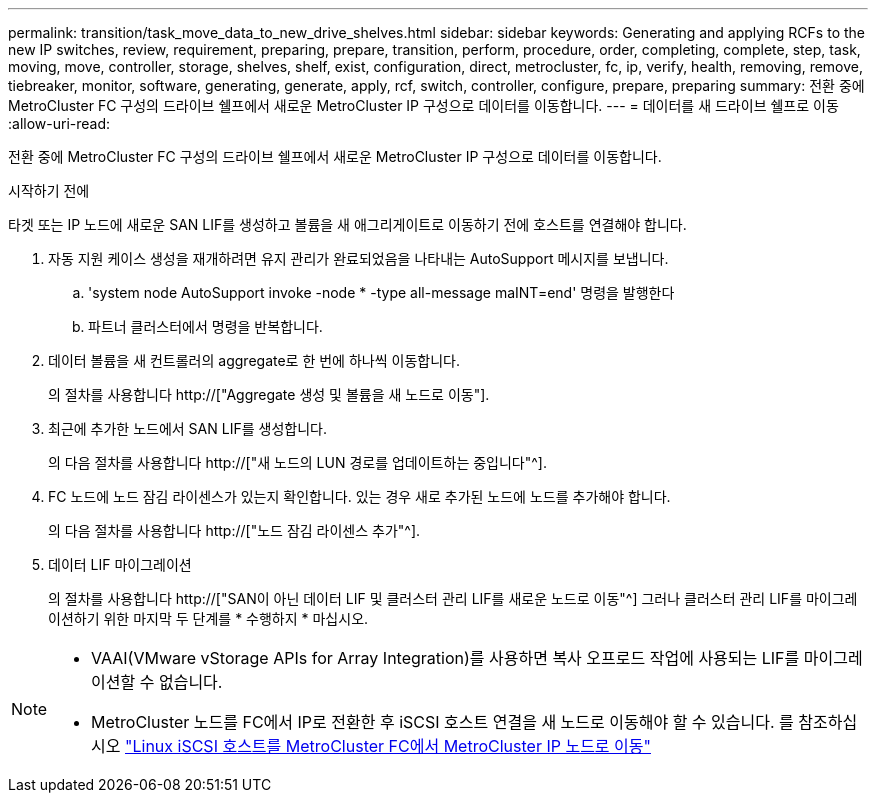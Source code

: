 ---
permalink: transition/task_move_data_to_new_drive_shelves.html 
sidebar: sidebar 
keywords: Generating and applying RCFs to the new IP switches, review, requirement, preparing, prepare, transition, perform, procedure, order, completing, complete, step, task, moving, move, controller, storage, shelves, shelf, exist, configuration, direct, metrocluster, fc, ip, verify, health, removing, remove, tiebreaker, monitor, software, generating, generate, apply, rcf, switch, controller, configure, prepare, preparing 
summary: 전환 중에 MetroCluster FC 구성의 드라이브 쉘프에서 새로운 MetroCluster IP 구성으로 데이터를 이동합니다. 
---
= 데이터를 새 드라이브 쉘프로 이동
:allow-uri-read: 


[role="lead"]
전환 중에 MetroCluster FC 구성의 드라이브 쉘프에서 새로운 MetroCluster IP 구성으로 데이터를 이동합니다.

.시작하기 전에
타겟 또는 IP 노드에 새로운 SAN LIF를 생성하고 볼륨을 새 애그리게이트로 이동하기 전에 호스트를 연결해야 합니다.

. 자동 지원 케이스 생성을 재개하려면 유지 관리가 완료되었음을 나타내는 AutoSupport 메시지를 보냅니다.
+
.. 'system node AutoSupport invoke -node * -type all-message maINT=end' 명령을 발행한다
.. 파트너 클러스터에서 명령을 반복합니다.


. 데이터 볼륨을 새 컨트롤러의 aggregate로 한 번에 하나씩 이동합니다.
+
의 절차를 사용합니다 http://["Aggregate 생성 및 볼륨을 새 노드로 이동"].

. 최근에 추가한 노드에서 SAN LIF를 생성합니다.
+
의 다음 절차를 사용합니다 http://["새 노드의 LUN 경로를 업데이트하는 중입니다"^].

. FC 노드에 노드 잠김 라이센스가 있는지 확인합니다. 있는 경우 새로 추가된 노드에 노드를 추가해야 합니다.
+
의 다음 절차를 사용합니다 http://["노드 잠김 라이센스 추가"^].

. 데이터 LIF 마이그레이션
+
의 절차를 사용합니다  http://["SAN이 아닌 데이터 LIF 및 클러스터 관리 LIF를 새로운 노드로 이동"^] 그러나 클러스터 관리 LIF를 마이그레이션하기 위한 마지막 두 단계를 * 수행하지 * 마십시오.



[NOTE]
====
* VAAI(VMware vStorage APIs for Array Integration)를 사용하면 복사 오프로드 작업에 사용되는 LIF를 마이그레이션할 수 없습니다.
* MetroCluster 노드를 FC에서 IP로 전환한 후 iSCSI 호스트 연결을 새 노드로 이동해야 할 수 있습니다. 를 참조하십시오 link:task_move_linux_iscsi_hosts_from_mcc_fc_to_mcc_ip_nodes.html["Linux iSCSI 호스트를 MetroCluster FC에서 MetroCluster IP 노드로 이동"]


====